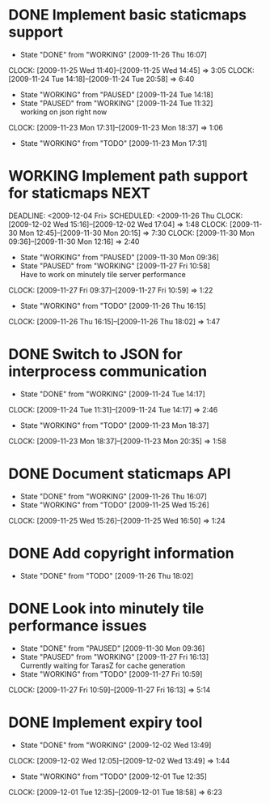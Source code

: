 * DONE Implement basic staticmaps support
  DEADLINE: <2009-11-26 Thu> SCHEDULED: <2009-11-23 Mon> CLOSED: [2009-11-26 Thu 16:07]
  - State "DONE"       from "WORKING"    [2009-11-26 Thu 16:07]
  CLOCK: [2009-11-25 Wed 11:40]--[2009-11-25 Wed 14:45] =>  3:05
  CLOCK: [2009-11-24 Tue 14:18]--[2009-11-24 Tue 20:58] =>  6:40
  - State "WORKING"    from "PAUSED"     [2009-11-24 Tue 14:18]
  - State "PAUSED"     from "WORKING"    [2009-11-24 Tue 11:32] \\
    working on json right now
  CLOCK: [2009-11-23 Mon 17:31]--[2009-11-23 Mon 18:37] =>  1:06
  - State "WORKING"    from "TODO"       [2009-11-23 Mon 17:31]
* WORKING Implement path support for staticmaps			       :NEXT:
  DEADLINE: <2009-12-04 Fri> SCHEDULED: <2009-11-26 Thu
  CLOCK: [2009-12-02 Wed 15:16]--[2009-12-02 Wed 17:04] =>  1:48
  CLOCK: [2009-11-30 Mon 12:45]--[2009-11-30 Mon 20:15] => 7:30
  CLOCK: [2009-11-30 Mon 09:36]--[2009-11-30 Mon 12:16] =>  2:40
  - State "WORKING"    from "PAUSED"     [2009-11-30 Mon 09:36]
  - State "PAUSED"     from "WORKING"    [2009-11-27 Fri 10:58] \\
    Have to work on minutely tile server performance
  CLOCK: [2009-11-27 Fri 09:37]--[2009-11-27 Fri 10:59] =>  1:22
  - State "WORKING"    from "TODO"       [2009-11-26 Thu 16:15]
  CLOCK: [2009-11-26 Thu 16:15]--[2009-11-26 Thu 18:02] =>  1:47
* DONE Switch to JSON for interprocess communication
 SCHEDULED: <2009-11-23 Mon> DEADLINE: <2009-11-25 Wed> CLOSED: [2009-11-24 Tue 14:17]
 - State "DONE"       from "WORKING"    [2009-11-24 Tue 14:17]
 CLOCK: [2009-11-24 Tue 11:31]--[2009-11-24 Tue 14:17] =>  2:46
  - State "WORKING"    from "TODO"       [2009-11-23 Mon 18:37]
  CLOCK: [2009-11-23 Mon 18:37]--[2009-11-23 Mon 20:35] =>  1:58
* DONE Document staticmaps API
  SCHEDULED: <2009-11-25 Wed> DEADLINE: <2009-11-27 Fri> CLOSED: [2009-11-26 Thu 16:07]
  - State "DONE"       from "WORKING"    [2009-11-26 Thu 16:07]
  - State "WORKING"    from "TODO"       [2009-11-25 Wed 15:26]
  CLOCK: [2009-11-25 Wed 15:26]--[2009-11-25 Wed 16:50] =>  1:24
* DONE Add copyright information
  SCHEDULED: <2009-11-26 Thu> DEADLINE: <2009-11-27 Fri> CLOSED: [2009-11-26 Thu 18:02]
  - State "DONE"       from "TODO"       [2009-11-26 Thu 18:02]
* DONE Look into minutely tile performance issues
  SCHEDULED: <2009-11-27 Fri> DEADLINE: <2009-11-27 Fri> CLOSED: [2009-11-30 Mon 09:36]
  - State "DONE"       from "PAUSED"     [2009-11-30 Mon 09:36]
  - State "PAUSED"     from "WORKING"    [2009-11-27 Fri 16:13] \\
    Currently waiting for TarasZ for cache generation
  - State "WORKING"    from "TODO"       [2009-11-27 Fri 10:59]
  CLOCK: [2009-11-27 Fri 10:59]--[2009-11-27 Fri 16:13] =>  5:14
* DONE Implement expiry tool
  SCHEDULED: <2009-11-30 Mon> DEADLINE: <2009-12-01 Tue> CLOSED: [2009-12-02 Wed 13:49]
  - State "DONE"       from "WORKING"    [2009-12-02 Wed 13:49]
  CLOCK: [2009-12-02 Wed 12:05]--[2009-12-02 Wed 13:49] =>  1:44
  - State "WORKING"    from "TODO"       [2009-12-01 Tue 12:35]
  CLOCK: [2009-12-01 Tue 12:35]--[2009-12-01 Tue 18:58] =>  6:23
